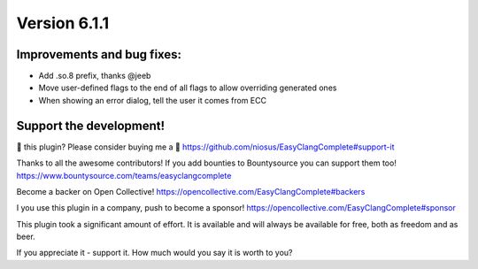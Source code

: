 Version 6.1.1
=============

Improvements and bug fixes:
---------------------------
- Add .so.8 prefix, thanks @jeeb
- Move user-defined flags to the end of all flags to allow overriding generated ones
- When showing an error dialog, tell the user it comes from ECC

Support the development!
------------------------
💜 this plugin? Please consider buying me a 🍵
https://github.com/niosus/EasyClangComplete#support-it

Thanks to all the awesome contributors!
If you add bounties to Bountysource you can support them too!
https://www.bountysource.com/teams/easyclangcomplete

Become a backer on Open Collective!
https://opencollective.com/EasyClangComplete#backers

I you use this plugin in a company, push to become a sponsor!
https://opencollective.com/EasyClangComplete#sponsor

This plugin took a significant amount of effort. It is available and will always
be available for free, both as freedom and as beer.

If you appreciate it - support it. How much would you say it is worth to you?
